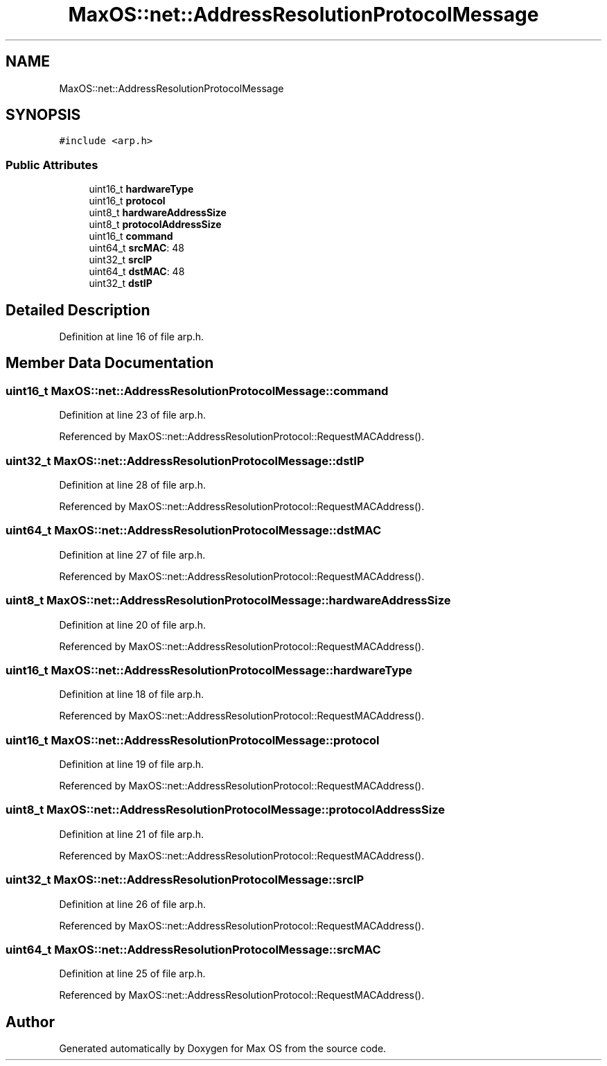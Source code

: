 .TH "MaxOS::net::AddressResolutionProtocolMessage" 3 "Mon Jan 15 2024" "Version 0.1" "Max OS" \" -*- nroff -*-
.ad l
.nh
.SH NAME
MaxOS::net::AddressResolutionProtocolMessage
.SH SYNOPSIS
.br
.PP
.PP
\fC#include <arp\&.h>\fP
.SS "Public Attributes"

.in +1c
.ti -1c
.RI "uint16_t \fBhardwareType\fP"
.br
.ti -1c
.RI "uint16_t \fBprotocol\fP"
.br
.ti -1c
.RI "uint8_t \fBhardwareAddressSize\fP"
.br
.ti -1c
.RI "uint8_t \fBprotocolAddressSize\fP"
.br
.ti -1c
.RI "uint16_t \fBcommand\fP"
.br
.ti -1c
.RI "uint64_t \fBsrcMAC\fP: 48"
.br
.ti -1c
.RI "uint32_t \fBsrcIP\fP"
.br
.ti -1c
.RI "uint64_t \fBdstMAC\fP: 48"
.br
.ti -1c
.RI "uint32_t \fBdstIP\fP"
.br
.in -1c
.SH "Detailed Description"
.PP 
Definition at line 16 of file arp\&.h\&.
.SH "Member Data Documentation"
.PP 
.SS "uint16_t MaxOS::net::AddressResolutionProtocolMessage::command"

.PP
Definition at line 23 of file arp\&.h\&.
.PP
Referenced by MaxOS::net::AddressResolutionProtocol::RequestMACAddress()\&.
.SS "uint32_t MaxOS::net::AddressResolutionProtocolMessage::dstIP"

.PP
Definition at line 28 of file arp\&.h\&.
.PP
Referenced by MaxOS::net::AddressResolutionProtocol::RequestMACAddress()\&.
.SS "uint64_t MaxOS::net::AddressResolutionProtocolMessage::dstMAC"

.PP
Definition at line 27 of file arp\&.h\&.
.PP
Referenced by MaxOS::net::AddressResolutionProtocol::RequestMACAddress()\&.
.SS "uint8_t MaxOS::net::AddressResolutionProtocolMessage::hardwareAddressSize"

.PP
Definition at line 20 of file arp\&.h\&.
.PP
Referenced by MaxOS::net::AddressResolutionProtocol::RequestMACAddress()\&.
.SS "uint16_t MaxOS::net::AddressResolutionProtocolMessage::hardwareType"

.PP
Definition at line 18 of file arp\&.h\&.
.PP
Referenced by MaxOS::net::AddressResolutionProtocol::RequestMACAddress()\&.
.SS "uint16_t MaxOS::net::AddressResolutionProtocolMessage::protocol"

.PP
Definition at line 19 of file arp\&.h\&.
.PP
Referenced by MaxOS::net::AddressResolutionProtocol::RequestMACAddress()\&.
.SS "uint8_t MaxOS::net::AddressResolutionProtocolMessage::protocolAddressSize"

.PP
Definition at line 21 of file arp\&.h\&.
.PP
Referenced by MaxOS::net::AddressResolutionProtocol::RequestMACAddress()\&.
.SS "uint32_t MaxOS::net::AddressResolutionProtocolMessage::srcIP"

.PP
Definition at line 26 of file arp\&.h\&.
.PP
Referenced by MaxOS::net::AddressResolutionProtocol::RequestMACAddress()\&.
.SS "uint64_t MaxOS::net::AddressResolutionProtocolMessage::srcMAC"

.PP
Definition at line 25 of file arp\&.h\&.
.PP
Referenced by MaxOS::net::AddressResolutionProtocol::RequestMACAddress()\&.

.SH "Author"
.PP 
Generated automatically by Doxygen for Max OS from the source code\&.
